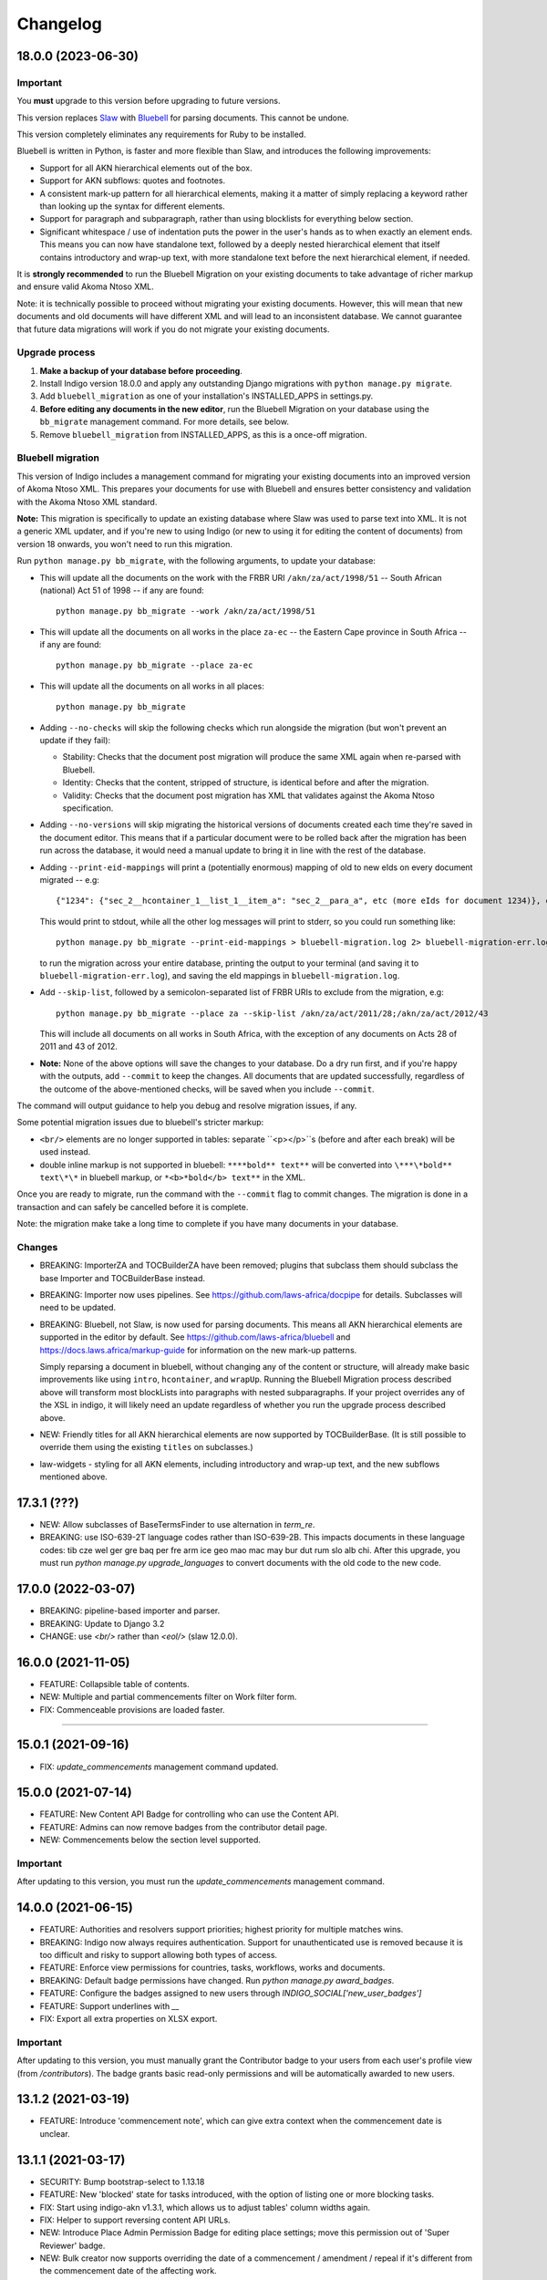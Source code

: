 
Changelog
=========

18.0.0 (2023-06-30)
-------------------

Important
.........

You **must** upgrade to this version before upgrading to future versions.

This version replaces `Slaw <https://github.com/laws-africa/slaw>`_ with `Bluebell <https://github.com/laws-africa/bluebell>`_ for parsing documents. This cannot be undone.

This version completely eliminates any requirements for Ruby to be installed.

Bluebell is written in Python, is faster and more flexible than Slaw, and introduces the following improvements:

* Support for all AKN hierarchical elements out of the box.
* Support for AKN subflows: quotes and footnotes.
* A consistent mark-up pattern for all hierarchical elements, making it a matter of simply replacing a keyword rather than looking up the syntax for different elements.
* Support for paragraph and subparagraph, rather than using blocklists for everything below section.
* Significant whitespace / use of indentation puts the power in the user's hands as to when exactly an element ends. This means you can now have standalone text, followed by a deeply nested hierarchical element that itself contains introductory and wrap-up text, with more standalone text before the next hierarchical element, if needed.

It is **strongly recommended** to run the Bluebell Migration on your existing documents to take advantage of richer markup and ensure valid Akoma Ntoso XML.

Note: it is technically possible to proceed without migrating your existing documents. However, this will mean that new documents and old documents will have different XML and will lead to an inconsistent database. We cannot guarantee that future data migrations will work if you do not migrate your existing documents.

Upgrade process
...............

1. **Make a backup of your database before proceeding**.
2. Install Indigo version 18.0.0 and apply any outstanding Django migrations with ``python manage.py migrate``.
3. Add ``bluebell_migration`` as one of your installation's INSTALLED_APPS in settings.py.
4. **Before editing any documents in the new editor**, run the Bluebell Migration on your database using the ``bb_migrate`` management command. For more details, see below.
5. Remove ``bluebell_migration`` from INSTALLED_APPS, as this is a once-off migration.

Bluebell migration
..................

This version of Indigo includes a management command for migrating your existing documents into an improved version of Akoma Ntoso XML. This prepares your documents for use with Bluebell and ensures better consistency and validation with the Akoma Ntoso XML standard.

**Note:** This migration is specifically to update an existing database where Slaw was used to parse text into XML. It is not a generic XML updater, and if you're new to using Indigo (or new to using it for editing the content of documents) from version 18 onwards, you won't need to run this migration.

Run ``python manage.py bb_migrate``, with the following arguments, to update your database:

* This will update all the documents on the work with the FRBR URI ``/akn/za/act/1998/51`` -- South African (national) Act 51 of 1998 -- if any are found:
  ::
    python manage.py bb_migrate --work /akn/za/act/1998/51


* This will update all the documents on all works in the place ``za-ec`` -- the Eastern Cape province in South Africa -- if any are found:
  ::
    python manage.py bb_migrate --place za-ec

* This will update all the documents on all works in all places:
  ::
    python manage.py bb_migrate

* Adding ``--no-checks`` will skip the following checks which run alongside the migration (but won't prevent an update if they fail):

  * Stability: Checks that the document post migration will produce the same XML again when re-parsed with Bluebell.
  * Identity: Checks that the content, stripped of structure, is identical before and after the migration.
  * Validity: Checks that the document post migration has XML that validates against the Akoma Ntoso specification.
* Adding ``--no-versions`` will skip migrating the historical versions of documents created each time they're saved in the document editor. This means that if a particular document were to be rolled back after the migration has been run across the database, it would need a manual update to bring it in line with the rest of the database.
* Adding ``--print-eid-mappings`` will print a (potentially enormous) mapping of old to new eIds on every document migrated -- e.g:
  ::
    {"1234": {"sec_2__hcontainer_1__list_1__item_a": "sec_2__para_a", etc (more eIds for document 1234)}, etc (more documents)}
  This would print to stdout, while all the other log messages will print to stderr, so you could run something like:
  ::
    python manage.py bb_migrate --print-eid-mappings > bluebell-migration.log 2> bluebell-migration-err.log
  to run the migration across your entire database, printing the output to your terminal (and saving it to ``bluebell-migration-err.log``), and saving the eId mappings in ``bluebell-migration.log``.
* Add ``--skip-list``, followed by a semicolon-separated list of FRBR URIs to exclude from the migration, e.g:
  ::
    python manage.py bb_migrate --place za --skip-list /akn/za/act/2011/28;/akn/za/act/2012/43
  This will include all documents on all works in South Africa, with the exception of any documents on Acts 28 of 2011 and 43 of 2012.
* **Note:** None of the above options will save the changes to your database. Do a dry run first, and if you're happy with the outputs, add ``--commit`` to keep the changes. All documents that are updated successfully, regardless of the outcome of the above-mentioned checks, will be saved when you include ``--commit``.

The command will output guidance to help you debug and resolve migration issues, if any.

Some potential migration issues due to bluebell's stricter markup:

* ``<br/>`` elements are no longer supported in tables: separate ``<p></p>``s (before and after each break) will be used instead.

* double inline markup is not supported in bluebell: ``****bold** text**`` will be converted into ``\***\*bold** text\*\*`` in bluebell markup, or ``*<b>*bold</b> text**`` in the XML.

Once you are ready to migrate, run the command with the ``--commit`` flag to commit changes. The migration is done in a transaction and can safely be cancelled before it is complete.

Note: the migration make take a long time to complete if you have many documents in your database.

Changes
.......

* BREAKING: ImporterZA and TOCBuilderZA have been removed; plugins that subclass them should subclass the base Importer and TOCBuilderBase instead.
* BREAKING: Importer now uses pipelines. See https://github.com/laws-africa/docpipe for details. Subclasses will need to be updated.
* BREAKING: Bluebell, not Slaw, is now used for parsing documents. This means all AKN hierarchical elements are supported in the editor by default. See https://github.com/laws-africa/bluebell and https://docs.laws.africa/markup-guide for information on the new mark-up patterns.

  Simply reparsing a document in bluebell, without changing any of the content or structure, will already make basic improvements like using ``intro``, ``hcontainer``, and ``wrapUp``. Running the Bluebell Migration process described above will transform most blockLists into paragraphs with nested subparagraphs. If your project overrides any of the XSL in indigo, it will likely need an update regardless of whether you run the upgrade process described above.
* NEW: Friendly titles for all AKN hierarchical elements are now supported by TOCBuilderBase. (It is still possible to override them using the existing ``titles`` on subclasses.)
* law-widgets - styling for all AKN elements, including introductory and wrap-up text, and the new subflows mentioned above.

17.3.1 (???)
----------

* NEW: Allow subclasses of BaseTermsFinder to use alternation in `term_re`.
* BREAKING: use ISO-639-2T language codes rather than ISO-639-2B. This impacts documents in these language codes: tib cze wel ger gre baq per fre arm ice geo mao mac may bur dut rum slo alb chi.
  After this upgrade, you must run `python manage.py upgrade_languages` to convert documents with the old code to the new code.

17.0.0 (2022-03-07)
----------

* BREAKING: pipeline-based importer and parser.
* BREAKING: Update to Django 3.2
* CHANGE: use `<br/>` rather than `<eol/>` (slaw 12.0.0).

16.0.0 (2021-11-05)
--------

* FEATURE: Collapsible table of contents.
* NEW: Multiple and partial commencements filter on Work filter form.
* FIX: Commenceable provisions are loaded faster.

=========

15.0.1 (2021-09-16)
--------

* FIX: `update_commencements` management command updated.

15.0.0 (2021-07-14)
--------

* FEATURE: New Content API Badge for controlling who can use the Content API.
* FEATURE: Admins can now remove badges from the contributor detail page.
* NEW: Commencements below the section level supported.

Important
.........

After updating to this version, you must run the `update_commencements` management command.

14.0.0 (2021-06-15)
--------

* FEATURE: Authorities and resolvers support priorities; highest priority for multiple matches wins.
* BREAKING: Indigo now always requires authentication. Support for unauthenticated use is removed because it is too
  difficult and risky to support allowing both types of access.
* FEATURE: Enforce view permissions for countries, tasks, workflows, works and documents.
* BREAKING: Default badge permissions have changed. Run `python manage.py award_badges`.
* FEATURE: Configure the badges assigned to new users through `INDIGO_SOCIAL['new_user_badges']`
* FEATURE: Support underlines with `__`
* FIX: Export all extra properties on XLSX export.

Important
.........

After updating to this version, you must manually grant the Contributor badge
to your users from each user's profile view (from `/contributors`). The badge
grants basic read-only permissions and will be automatically awarded to new
users.

13.1.2 (2021-03-19)
--------

* FEATURE: Introduce 'commencement note', which can give extra context when the commencement date is unclear.

13.1.1 (2021-03-17)
--------

* SECURITY: Bump bootstrap-select to 1.13.18
* FEATURE: New 'blocked' state for tasks introduced, with the option of listing one or more blocking tasks.
* FIX: Start using indigo-akn v1.3.1, which allows us to adjust tables' column widths again.
* FIX: Helper to support reversing content API URLs.
* NEW: Introduce Place Admin Permission Badge for editing place settings; move this permission out of 'Super Reviewer' badge.
* NEW: Bulk creator now supports overriding the date of a commencement / amendment / repeal if it's different from the commencement date of the affecting work.
* NEW: All extra properties are now shown on bulk import.

13.1.0 (2021-01-27)
--------

* FEATURE: Filter tasks by type, country in all Task list views.
* FEATURE: Export all works in a place into a maintainable spreadsheet.
* FEATURE: Bulk creator now supports linking all active and passive, parent and child relationships.
* FEATURE: The text given on the coverpage of a document when no publication document is linked can now be specified per place.
* FIX: Taxonomies that include spaces and/or commas are now imported correctly.
* FIX: Comment-based tasks now show their context even if the annotation doesn't have a parent in the ToC.
* NEW: Commenceable provisions on the coverpage of a document now only include provisions that exist(ed) on or before the date of the document.
* NEW: Introduce Taxonomist Permission Badge for working with Taxonomies in the Admin section.
* NEW: Show 'Stub' status in Preview on bulk import.

13.0.0 (2020-11-03)
--------

* BREAKING: Replace migrations with squashed migrations permanently

Important
.........

When updating to this version, you must change your Django migrations to declare dependencies on the latest squashed migrations provided by Indigo.

* For `indigo_api`, this is `0001_squashed_0137`
* For `indigo_app`, this is `0001_squashed_0021`

12.0.0 (2020-11-02)
--------

Important
.........

This version squashed migrations, which cannot be undone.

You **must** upgrade to this version before upgrading to future versions.

* BREAKING: replace Ace editor with Monaco editor, for improved syntax highlighting and text editing
* BREAKING: the search API has been extracted into `indigo-search-psql <https://github.com/laws-africa/indigo-search-psql>`_.

11.1.0 (2020-09-14)
-------------------

* FEATURE: Support for superscript and subscript in parser
* FIX: keep /akn prefix for resolver
* FIX: update component meta when parsing whole document
* FIX: PDF default templates
* FIX: docx import
* Introduce import_from_html

11.0.0 (2020-08-14)
-------------------

Important
.........

This version migrates data from Akoma Ntoso 2.0 to Akoma Ntoso 3.0. This cannot be undone.

You **must** upgrade to this version before upgrading to future versions.

Upgrade process
...............

1. **Make a backup of your database before proceeding**
2. Install Indigo version 11.0.0.
3. Apply outstanding migrations one at a time.

The `indigo_api` migrations 0130 to 0134 make significant changes to all current and historical documents. They may each take up to an hour to run.

Changes
.......

* BREAKING: migrate from Akoma Ntoso 2.0 to Akoma Ntoso 3.0
* BREAKING: content API URLs with work components must use !, such as ``/za/act/1992/1/!main``
* BREAKING: v1 of the content API has been removed, as it is not AKN3 compliant.
* BREAKING: static XSL filenames have changed:
  * act.xsl has moved to html_act.xsl
  * country-specific files such as act-za.xsl must be renamed to html_act-za.xsl
  * text.xsl has moved to text_act.xsl
  * country-specific files such as act_text-za.xsl must be renamed to text_act-za.xsl
* BREAKING: work FRBR URIs now all start with ``/akn``
* FEATURE: add ``akn`` as a final candidate when looking for XSL and coverpage files
* Vastly improved document differ/comparisons using xmldiff.

10.0.0 (5 June 2020)
--------------------

**Note**: This is the last version to support Akoma Ntoso 2.0. You **must** upgrade to this version before upgrading to subsequent versions.

* BREAKING: upgrade to Django 2.22
* BREAKING: new badges with clearer names and permissions
* FEATURE: SUBPART element
* FEATURE: numbered title in API
* FEATURE: user profile photos
* FIX: many fixes for table editing
* FIX: improved annotation anchoring
* List of contributors for place and work

9.1.0 (13 March 2020)
---------------------

* Changes to act coverpage template to better support customisation
* FIX: correctly count number of breadth-complete works for daily work metrics

9.0.0 (10 March 2020)
---------------------

* FEATURE: model multiple commencements and include commenced provision information in API
* FIX: issue when locking a document for editing
* Improved inline view of differences between points in time
* Report JS exceptions to admins

8.0.0 (10 February 2020)
------------------------

* FEATURE: New place overview page
* FEATURE: New page to show tasks assigned to a user
* FEATURE: Filter works by completeness
* Group sources in document 'show source' view
* Include amendment publication documents in 'show source' view
* Decrypt encrypted PDFs when importing only certain pages
* Move from arrow to iso8601

7.0.0 (9 December 2019)
-----------------------

* FEATURE: export work details as XLSX
* FEATURE: resizable table columns (using CKEditor)
* FEATURE: highlight text and make comments
* Make it easier to override colophons
* Rename output renderers to exporters, so as not to clash with DRF renderers

6.0.0 (18 November 2019)
------------------------

* FEATURE: choose which pages to import from PDFs
* FEATURE: link to internal section references
* FEATURE: advanced work filtering (publication, commencement, repeal, amendment etc.)
* FEATURE: show offline warning when editing a document
* FEATURE: site sidebar removed and replaced with tabs
* FEATURE: show source attachments and work publication document side-by-side when editing a document
* FEATURE: explicit support for commenced work with an unknown commencement date
* New schedule syntax makes headings and subheadings clearer
* Move document templates from templates/documents/ to templates/indigo_api/documents/


5.0.0 (21 October 2019)
-----------------------

* FEATURE: count of comments on a document, and comment navigation
* FEATURE: resolver for looking up documents in the local database
* FEATURE: include images in PDFs and ePUBs
* FEATURE: Support for arbitrary expression dates
* Custom work properties for a place moved into settings

4.1.0 (3 October 2019)
----------------------

* FEATURE: Paste tables directly from Word when in edit mode.
* FEATURE: Scaffolding for showing document issues.
* FEATURE: Show document hierarchy in editor.
* FEATURE: Support customisable importing of HTML files.
* FEATURE: Customisable PDF footers
* Clearer indication of repealed works.
* indigo-web 3.6.1 - explicit styling for crossHeading elements
* Badge icons are now stylable images
* Javascript traditions inherit from the defaults better, and are simpler to manage.

4.0.0 (12 September 2019)
-------------------------

This release drops support for Python 2.x. Please upgrade to at least Python 3.6.

* BREAKING: Drop support for Python 2.x
* FEATURE: Calculate activity metrics for places
* FEATURE: Importing bulk works from Google Sheets now allows you to choose a tab to import from
* Preview when importing bulk works
* Requests are atomic and run in transactions by default
* Improved place listing view, including activity for the place
* Localities page for a place

3.0 (5 July 2019)
-----------------

This is the first major release of Indigo with over a year of active development. Upgrade to this version by installing updated dependencies and running migrations.

* FEATURE: Support images in documents
* FEATURE: Download as XML
* FEATURE: Annotations/comments on documents
* FEATURE: Download documents as ZIP archives
* FEATURE: You can now highlight lines of text in the editor and transform them into a table, using the Edit > Insert Table menu item.
* FEATURE: Edit menu with Find, Replace, Insert Table, Insert Image, etc.
* FEATURE: Presence indicators for other users editing the same document.
* FEATURE: Assignable tasks and workflows.
* FEATURE: Social/oauth login supported.
* FEATURE: Localisation support for different languages and legal traditions.
* FEATURE: Badge-based permissions system
* FEATURE: Email notifications
* FEATURE: Improved diffs in document and work version histories
* FEATURE: Batch creation of works from Google Sheets
* FEATURE: Permissions-based API access
* FEATURE: Attach publication documents to works
* FEATURE: Measure work completeness
* BREAKING: Templates for localised rendering have moved to ``templates/indigo_api/akn/``
* BREAKING: The LIME editor has been removed.
* BREAKING: Content API for published documents is now a separate module and versioned under ``/v2/``
* BREAKING: Some models have moved from ``indigo_app`` to ``indigo_api``, you may need to updated your references appropriately.

2.0 (6 April 2017)
------------------

* Upgraded to Django 1.10
* Upgraded a number of dependencies to support Django 1.10
* FEATURE: significantly improved mechanism for maintaining amended versions of documents
* FEATURE: you can now edit tables directly inline in a document
* FEATURE: quickly edit a document section without having to open it via the TOC
* FEATURE: support for newlines in tables
* FEATURE: improved document page layout
* FEATURE: pre-loaded set of publication names per country
* Assent and commencement notices are no longer H3 elements, so PDFs don't include them in their TOCs. #28
* FIX: bug when saving an edited section
* FIX: ensure TOC urls use expression dates
* FIX: faster document saving

After upgrading to this version, you **must** run migrations::

    python manage.py migrate

We also recommend updating the list of countries::

    python manage.py update_countries_plus

1.1 (2016-12-19)
----------------

* First tagged release

